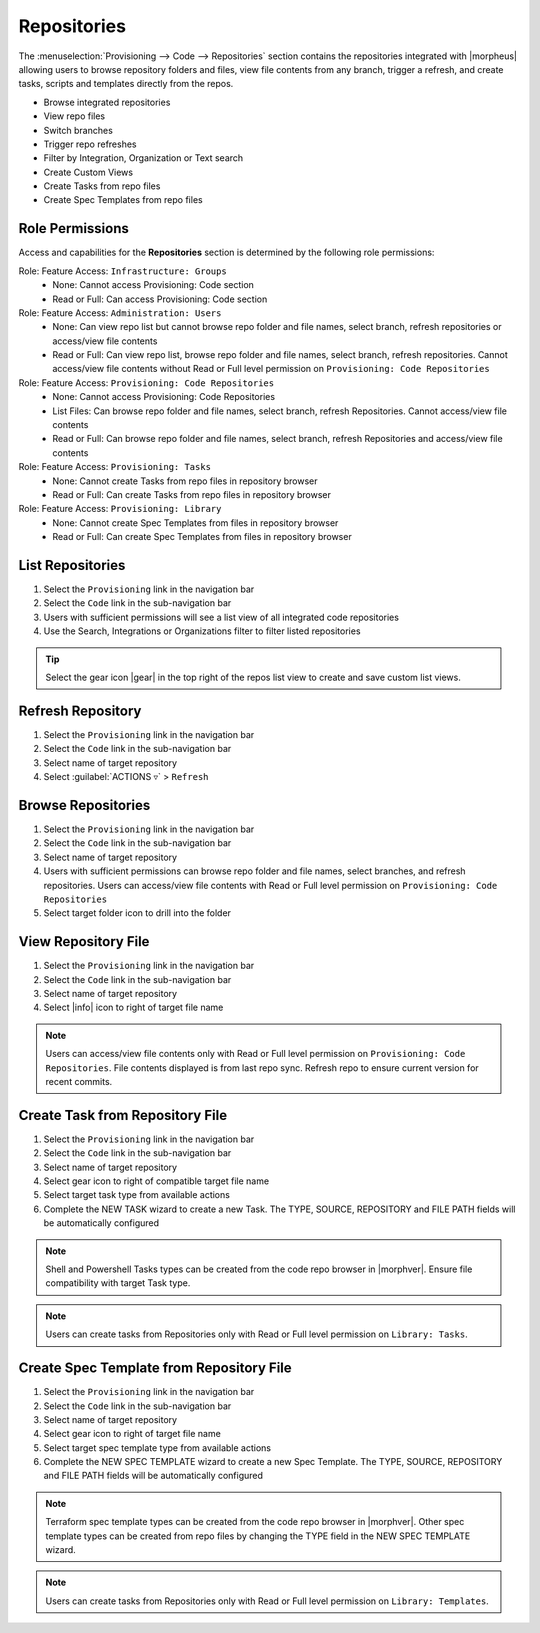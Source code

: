 .. _Repositories:

Repositories
------------

The :menuselection:`Provisioning --> Code --> Repositories` section contains the repositories integrated with |morpheus| allowing users to browse repository folders and files, view file contents from any branch, trigger a refresh, and create tasks, scripts and templates directly from the repos.

- Browse integrated repositories
- View repo files
- Switch branches
- Trigger repo refreshes
- Filter by Integration, Organization or Text search
- Create Custom Views
- Create Tasks from repo files
- Create Spec Templates from repo files

Role Permissions
^^^^^^^^^^^^^^^^

Access and capabilities for the **Repositories** section is determined by the following role permissions:

Role: Feature Access: ``Infrastructure: Groups``
  - None: Cannot access Provisioning: Code section
  - Read or Full: Can access Provisioning: Code section

Role: Feature Access: ``Administration: Users``
  - None: Can view repo list but cannot browse repo folder and file names, select branch, refresh repositories or access/view file contents
  - Read or Full: Can view repo list, browse repo folder and file names, select branch, refresh repositories. Cannot access/view file contents without Read or Full level permission on ``Provisioning: Code Repositories``

Role: Feature Access: ``Provisioning: Code Repositories``
  - None: Cannot access Provisioning: Code Repositories
  - List Files: Can browse repo folder and file names, select branch, refresh Repositories. Cannot access/view file contents
  - Read or Full: Can browse repo folder and file names, select branch, refresh Repositories and access/view file contents

Role: Feature Access: ``Provisioning: Tasks``
  - None: Cannot create Tasks from repo files in repository browser
  - Read or Full: Can create Tasks from repo files in repository browser

Role: Feature Access: ``Provisioning: Library``
  - None: Cannot create Spec Templates from files in repository browser
  - Read or Full: Can create Spec Templates from files in repository browser

List Repositories
^^^^^^^^^^^^^^^^^

#. Select the ``Provisioning`` link in the navigation bar
#. Select the ``Code`` link in the sub-navigation bar
#. Users with sufficient permissions will see a list view of all integrated code repositories
#. Use the Search, Integrations or Organizations filter to filter listed repositories

.. tip:: Select the gear icon |gear| in the top right of the repos list view to create and save custom list views.

Refresh Repository
^^^^^^^^^^^^^^^^^^

#. Select the ``Provisioning`` link in the navigation bar
#. Select the ``Code`` link in the sub-navigation bar
#. Select name of target repository
#. Select :guilabel:`ACTIONS ▿` > ``Refresh``

Browse Repositories
^^^^^^^^^^^^^^^^^^^

#. Select the ``Provisioning`` link in the navigation bar
#. Select the ``Code`` link in the sub-navigation bar
#. Select name of target repository
#. Users with sufficient permissions can browse repo folder and file names, select branches, and refresh repositories. Users can access/view file contents with Read or Full level permission on ``Provisioning: Code Repositories``
#. Select target folder icon to drill into the folder

View Repository File
^^^^^^^^^^^^^^^^^^^^

#. Select the ``Provisioning`` link in the navigation bar
#. Select the ``Code`` link in the sub-navigation bar
#. Select name of target repository
#. Select |info| icon to right of target file name

.. note:: Users can access/view file contents only with Read or Full level permission on ``Provisioning: Code Repositories``. File contents displayed is from last repo sync. Refresh repo to ensure current version for recent commits.

Create Task from Repository File
^^^^^^^^^^^^^^^^^^^^^^^^^^^^^^^^

#. Select the ``Provisioning`` link in the navigation bar
#. Select the ``Code`` link in the sub-navigation bar
#. Select name of target repository
#. Select gear icon to right of compatible target file name
#. Select target task type from available actions
#. Complete the NEW TASK wizard to create a new Task. The TYPE, SOURCE, REPOSITORY and FILE PATH fields will be automatically configured

.. note:: Shell and Powershell Tasks types can be created from the code repo browser in |morphver|. Ensure file compatibility with target Task type.

.. note:: Users can create tasks from Repositories only with Read or Full level permission on ``Library: Tasks``.

Create Spec Template from Repository File
^^^^^^^^^^^^^^^^^^^^^^^^^^^^^^^^^^^^^^^^^

#. Select the ``Provisioning`` link in the navigation bar
#. Select the ``Code`` link in the sub-navigation bar
#. Select name of target repository
#. Select gear icon to right of target file name
#. Select target spec template type from available actions
#. Complete the NEW SPEC TEMPLATE wizard to create a new Spec Template. The TYPE, SOURCE, REPOSITORY and FILE PATH fields will be automatically configured

.. note:: Terraform spec template types can be created from the code repo browser in |morphver|. Other spec template types can be created from repo files by changing the TYPE field in the NEW SPEC TEMPLATE wizard.

.. note:: Users can create tasks from Repositories only with Read or Full level permission on ``Library: Templates``.
